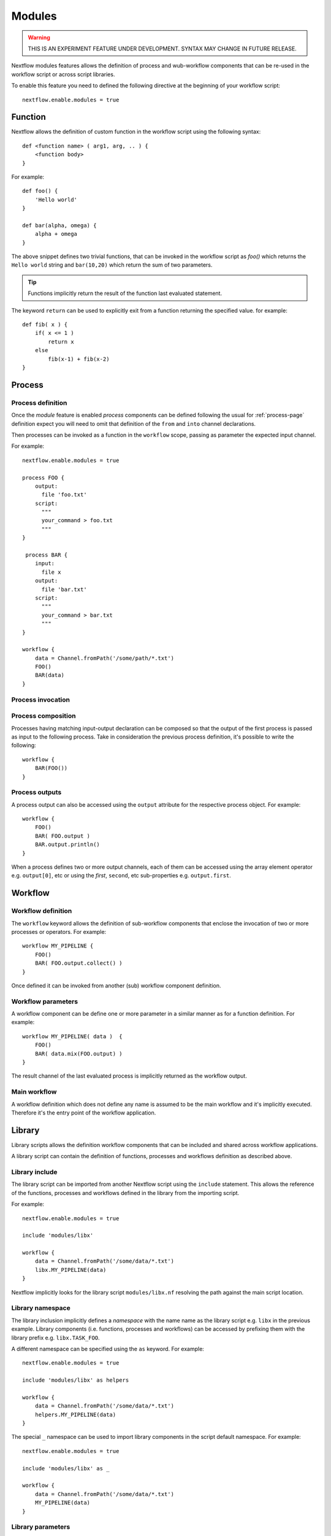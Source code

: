 .. _modules-page:

*******
Modules
*******

.. warning:: THIS IS AN EXPERIMENT FEATURE UNDER DEVELOPMENT. SYNTAX MAY CHANGE IN FUTURE RELEASE.


Nextflow modules features allows the definition of process and wub-workflow components that
can be re-used in the workflow script or across script libraries.

To enable this feature you need to defined the following directive at the beginning of
your workflow script::

    nextflow.enable.modules = true


Function
========

Nextflow allows the definition of custom function in the workflow script using the following syntax::

    def <function name> ( arg1, arg, .. ) {
        <function body>
    }

For example::

    def foo() {
        'Hello world'
    }

    def bar(alpha, omega) {
        alpha + omega
    }


The above snippet defines two trivial functions, that can be invoked in the workflow script as `foo()` which
returns the ``Hello world`` string and ``bar(10,20)`` which return the sum of two parameters.

.. tip:: Functions implicitly return the result of the function last evaluated statement.

The keyword ``return`` can be used to explicitly exit from a function returning the specified value.
for example::

    def fib( x ) {
        if( x <= 1 )
            return x
        else
            fib(x-1) + fib(x-2)
    }

Process
=======

Process definition
------------------
Once the `module` feature is enabled `process` components can be defined following the usual
for :ref:`process-page` definition expect you will need to omit that definition of the ``from`` and ``into``
channel declarations.

Then processes can be invoked as a function in the ``workflow`` scope, passing as parameter the expected
input channel.

For example::

    nextflow.enable.modules = true

    process FOO {
        output:
          file 'foo.txt'
        script:
          """
          your_command > foo.txt
          """
    }

     process BAR {
        input:
          file x
        output:
          file 'bar.txt'
        script:
          """
          your_command > bar.txt
          """
    }

    workflow {
        data = Channel.fromPath('/some/path/*.txt')
        FOO()
        BAR(data)
    }


Process invocation
------------------


Process composition
-------------------

Processes having matching input-output declaration can be composed so that the output
of the first process is passed as input to the following process. Take in consideration
the previous process definition, it's possible to write the following::

    workflow {
        BAR(FOO())
    }

Process outputs
---------------

A process output can also be accessed using the ``output`` attribute for the respective
process object. For example::

    workflow {
        FOO()
        BAR( FOO.output )
        BAR.output.println()
    }


When a process defines two or more output channels, each of them can be accessed
using the array element operator e.g. ``output[0]``, etc or using the `first`, ``second``, etc
sub-properties e.g. ``output.first``.

Workflow
========

Workflow definition
--------------------

The ``workflow`` keyword allows the definition of sub-workflow components that enclose the
invocation of two or more processes or operators. For example::

    workflow MY_PIPELINE {
        FOO()
        BAR( FOO.output.collect() )
    }


Once defined it can be invoked from another (sub) workflow component definition.

Workflow parameters
-------------------

A workflow component can be define one or more parameter in a similar manner as for a function
definition. For example::

        workflow MY_PIPELINE( data )  {
            FOO()
            BAR( data.mix(FOO.output) )
        }

The result channel of the last evaluated process is implicitly returned as the workflow output.


Main workflow
-------------

A workflow definition which does not define any name is assumed to be the main workflow and it's
implicitly executed. Therefore it's the entry point of the workflow application. 

Library
=======

Library scripts allows the definition workflow components that
can be included and shared across workflow applications.

A library script can contain the definition of functions, processes and workflows definition
as described above.

Library include
---------------

The library script can be imported from another Nextflow script using the ``include`` statement.
This allows the reference of the functions, processes and workflows defined in the library from
the importing script. 

For example::

    nextflow.enable.modules = true

    include 'modules/libx'

    workflow {
        data = Channel.fromPath('/some/data/*.txt')
        libx.MY_PIPELINE(data)
    }

Nextflow implicitly looks for the library script ``modules/libx.nf`` resolving the path
against the main script location.

Library namespace
-----------------

The library inclusion implicitly defines a *namespace* with the name name as the library script
e.g. ``libx`` in the previous example. Library components (i.e. functions, processes and workflows)
can be accessed by prefixing them with the library prefix e.g. ``libx.TASK_FOO``.

A different namespace can be specified using the ``as`` keyword. For example::

    nextflow.enable.modules = true

    include 'modules/libx' as helpers

    workflow {
        data = Channel.fromPath('/some/data/*.txt')
        helpers.MY_PIPELINE(data)
    }

The special ``_`` namespace can be used to import library components in the script default
namespace. For example::


    nextflow.enable.modules = true

    include 'modules/libx' as _

    workflow {
        data = Channel.fromPath('/some/data/*.txt')
        MY_PIPELINE(data)
    }


Library parameters
------------------

A library script can define script parameters as any other Nextflow script.

::

    params.foo = 'hello'
    params.bar = 'world'

    def sayHello() {
        "$params.foo $params.bar"
    }


Then, parameters can be specified when the library is imported with the ``include`` statement::


    nextflow.enable.modules = true

    include 'modules/library.nf' params(foo: 'Hola', bar: 'mundo')


Pipes
=====

Nextflow processes and operators can be composed using the ``|`` *pipe* operator. For example::

      process FOO {
          input: val data
          output: val result
          exec:
            result = "$data mundo"
      }

      workflow {
        data = Channel.from('Hello','world')
      
        data | FOO
      }


The above snippet defines a process named ``FOO`` then invoke it passing the content of the
``data`` channel.

The ``&`` *and* operator allow to feed two or more processes with the content of the same
channel e.g.::

    process FOO {
      input: val data
      output: val result
      exec:
        result = "$data mundo"
    }

    process BAR {
        input: val data
        output: val result
        exec:
          result = data.toUpperCase()
    }


    workflow {
        Channel.from('Hello') | map { it.reverse() } | (FOO & BAR)
    }

